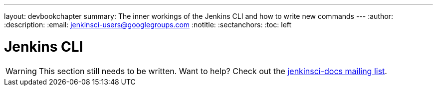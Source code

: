 ---
layout: devbookchapter
summary: The inner workings of the Jenkins CLI and how to write new commands
---
:author:
:description:
:email: jenkinsci-users@googlegroups.com
:notitle:
:sectanchors:
:toc: left

= Jenkins CLI

[WARNING]
====
This section still needs to be written. Want to help? Check out the link:https://groups.google.com/forum/#!forum/jenkinsci-docs[jenkinsci-docs mailing list].
====
